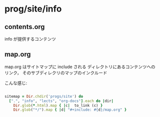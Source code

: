 * prog/site/info
  
** contents.org 
   SCHEDULED: <2015-11-10 火>

   info が提供するコンテンツ

** map.org
   SCHEDULED: <2015-11-10 火>

   map.org はサイトマップに include される
   ディレクトリにあるコンテンツへのリンク，
   そのサブディレクリのマップのインクルード

   こんな感じ: 

#+BEGIN_SRC ruby

   sitemap = Dir.chdir('progs/site') do
     [".", "info", "lects", "org-docs"].each do |dir|
       Dir.glob(*.html).map { |c|  to_link (c) }
       Dir.glob("*/").map { |d| "#+include: #{d}/map.org" }

#+END_SRC
